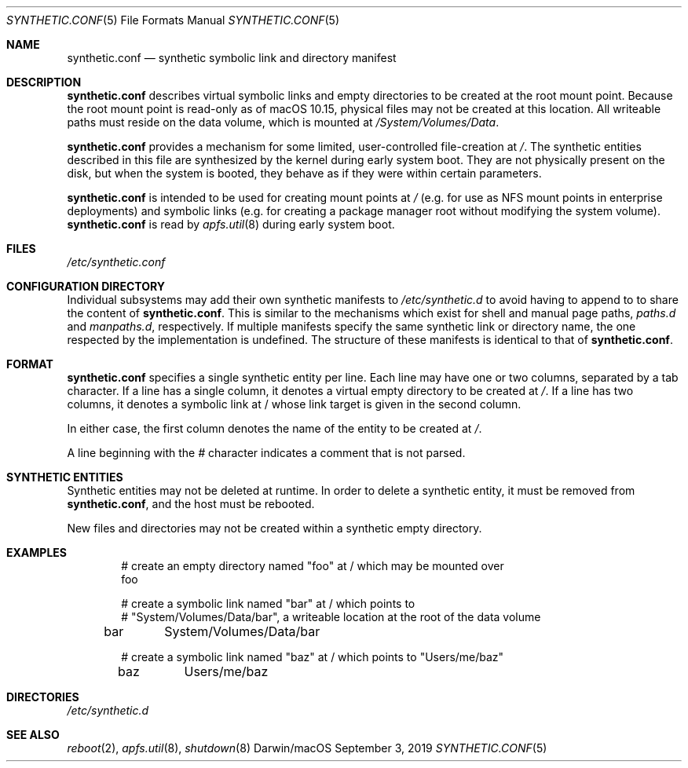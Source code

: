.\" Copyright (c) 2019 Apple Inc. All rights reserved.
.\"
.\" The contents of this file constitute Original Code as defined in and
.\" are subject to the Apple Public Source License Version 1.1 (the
.\" "License").  You may not use this file except in compliance with the
.\" License.  Please obtain a copy of the License at
.\" http://www.apple.com/publicsource and read it before using this file.
.\"
.\" This Original Code and all software distributed under the License are
.\" distributed on an "AS IS" basis, WITHOUT WARRANTY OF ANY KIND, EITHER
.\" EXPRESS OR IMPLIED, AND APPLE HEREBY DISCLAIMS ALL SUCH WARRANTIES,
.\" INCLUDING WITHOUT LIMITATION, ANY WARRANTIES OF MERCHANTABILITY,
.\" FITNESS FOR A PARTICULAR PURPOSE OR NON-INFRINGEMENT.  Please see the
.\" License for the specific language governing rights and limitations
.\" under the License.
.\"
.\"     @(#)synthetic.conf(5)
.Dd September 3, 2019
.Dt SYNTHETIC.CONF 5
.Os "Darwin/macOS"
.Sh NAME
.Nm synthetic.conf
.Nd synthetic symbolic link and directory manifest
.Sh DESCRIPTION
.Nm
describes virtual symbolic links and empty directories to be created at the root
mount point.
Because the root mount point is read-only as of macOS 10.15,
physical files may not be created at this location.
All writeable paths must
reside on the data volume, which is mounted at
.Em /System/Volumes/Data .
.Pp
.Nm
provides a mechanism for some limited, user-controlled file-creation at
.Em / .
The synthetic entities described in this file are synthesized by the kernel
during early system boot.
They are not physically present on the disk, but when
the system is booted, they behave as if they were within certain parameters.
.Pp
.Nm
is intended to be used for creating mount points at
.Em /
(e.g. for use as NFS mount points in enterprise deployments) and symbolic links
(e.g. for creating a package manager root without modifying the system volume).
.Nm
is read by
.Xr apfs.util 8
during early system boot.
.Sh FILES
.Pa /etc/synthetic.conf
.Sh CONFIGURATION DIRECTORY
Individual subsystems may add their own synthetic manifests to
.Em /etc/synthetic.d
to avoid having to append to to share the content of
.Nm .
This is similar to the mechanisms which exist for shell and manual page paths,
.Em paths.d
and
.Em manpaths.d ,
respectively.
If multiple manifests specify the same synthetic link or directory
name, the one respected by the implementation is undefined.
The structure of
these manifests is identical to that of
.Nm .
.Sh FORMAT
.Nm
specifies a single synthetic entity per line.
Each line may have one or two
columns, separated by a tab character.
If a line has a single column, it denotes
a virtual empty directory to be created at
.Em / .
If a line has two columns, it denotes a symbolic link at / whose link target is
given in the second column.
.Pp
In either case, the first column denotes the name of the entity to be created at
.Em / .
.Pp
A line beginning with the
.Em #
character indicates a comment that is not parsed.
.Sh SYNTHETIC ENTITIES
Synthetic entities may not be deleted at runtime.
In order to delete a synthetic
entity, it must be removed from
.Nm ,
and the host must be rebooted.
.Pp
New files and directories may not be created within a synthetic empty directory.
.Sh EXAMPLES
.Bd -literal -offset indent
# create an empty directory named "foo" at / which may be mounted over
foo

# create a symbolic link named "bar" at / which points to
# "System/Volumes/Data/bar", a writeable location at the root of the data volume
bar	System/Volumes/Data/bar

# create a symbolic link named "baz" at / which points to "Users/me/baz"
baz	Users/me/baz
.Ed
.Sh DIRECTORIES
.Pa /etc/synthetic.d
.Sh SEE ALSO
.Xr reboot 2 ,
.Xr apfs.util 8 ,
.Xr shutdown 8
